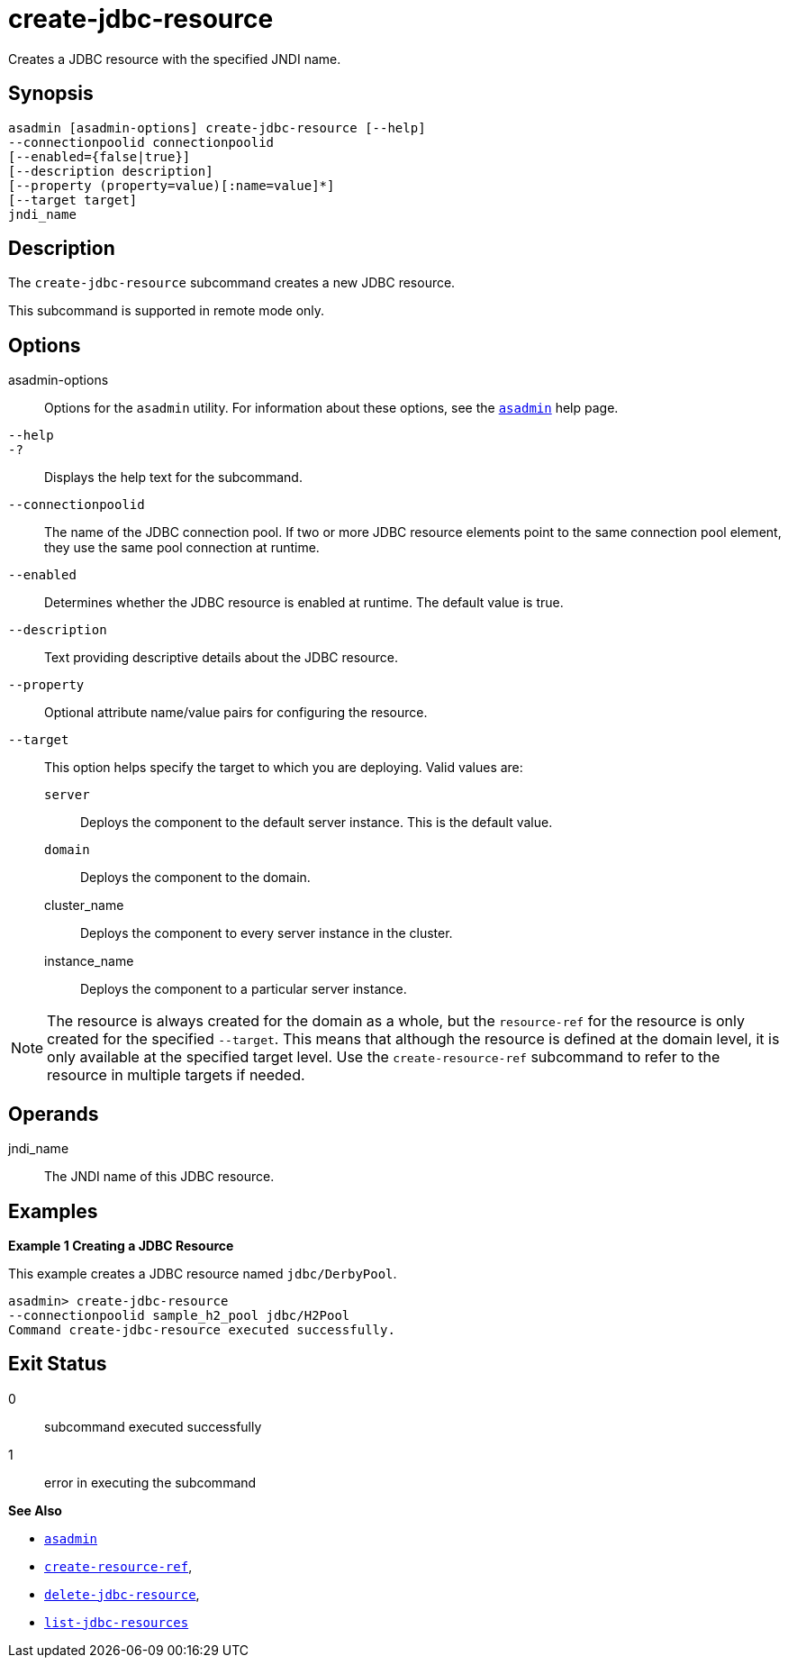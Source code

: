 [[create-jdbc-resource]]
= create-jdbc-resource

Creates a JDBC resource with the specified JNDI name.

[[synopsis]]
== Synopsis

[source,shell]
----
asadmin [asadmin-options] create-jdbc-resource [--help]
--connectionpoolid connectionpoolid
[--enabled={false|true}]
[--description description]
[--property (property=value)[:name=value]*]
[--target target]
jndi_name
----

[[description]]
== Description

The `create-jdbc-resource` subcommand creates a new JDBC resource.

This subcommand is supported in remote mode only.

[[options]]
== Options

asadmin-options::
  Options for the `asadmin` utility. For information about these options, see the xref:asadmin.adoc#asadmin-1m[`asadmin`] help page.
`--help`::
`-?`::
  Displays the help text for the subcommand.
`--connectionpoolid`::
  The name of the JDBC connection pool. If two or more JDBC resource elements point to the same connection pool element, they use the same pool connection at runtime.
`--enabled`::
  Determines whether the JDBC resource is enabled at runtime. The default value is true.
`--description`::
  Text providing descriptive details about the JDBC resource.
`--property`::
  Optional attribute name/value pairs for configuring the resource.
`--target`::
  This option helps specify the target to which you are deploying. Valid values are: +
  `server`;;
    Deploys the component to the default server instance. This is the default value.
  `domain`;;
    Deploys the component to the domain.
  cluster_name;;
    Deploys the component to every server instance in the cluster.
  instance_name;;
    Deploys the component to a particular server instance.

NOTE: The resource is always created for the domain as a whole, but the `resource-ref` for the resource is only created for the specified `--target`. This means that although the resource is defined at the domain level, it is only available at the specified target level. Use the `create-resource-ref` subcommand to refer to the resource in multiple targets if needed.

[[operands]]
== Operands

jndi_name::
  The JNDI name of this JDBC resource.

[[examples]]
== Examples

*Example 1 Creating a JDBC Resource*

This example creates a JDBC resource named `jdbc/DerbyPool`.

[source,shell]
----
asadmin> create-jdbc-resource
--connectionpoolid sample_h2_pool jdbc/H2Pool
Command create-jdbc-resource executed successfully.
----

[[exit-status]]
== Exit Status

0::
  subcommand executed successfully
1::
  error in executing the subcommand

*See Also*

* xref:asadmin.adoc#asadmin-1m[`asadmin`]
* xref:create-resource-ref.adoc#create-resource-ref[`create-resource-ref`],
* xref:delete-jdbc-resource.adoc#delete-jdbc-resource[`delete-jdbc-resource`],
* xref:list-jdbc-resources.adoc#list-jdbc-resources[`list-jdbc-resources`]


